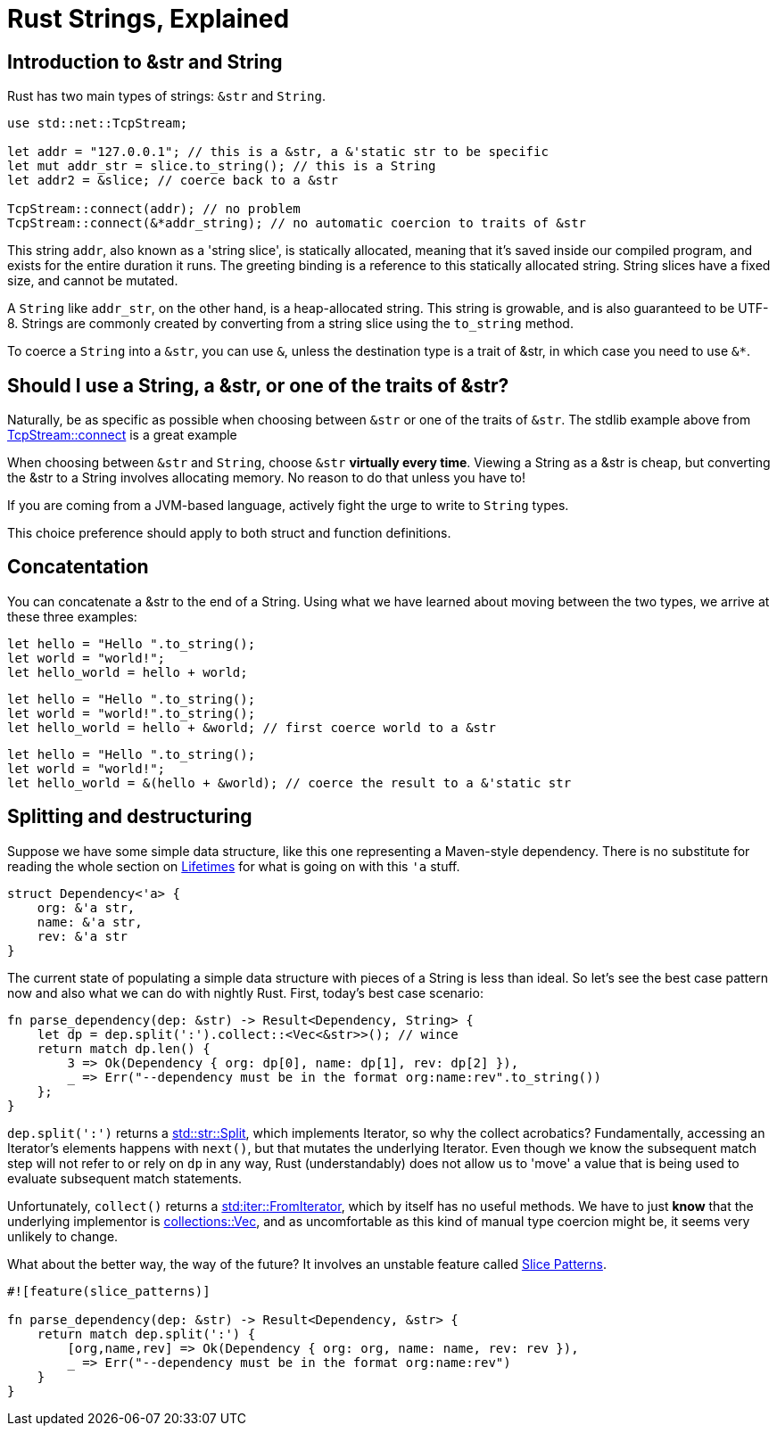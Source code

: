 = Rust Strings, Explained
:hp-tags: rust

== Introduction to &str and String

Rust has two main types of strings: `&str` and `String`.

[code,rust]
----
use std::net::TcpStream;

let addr = "127.0.0.1"; // this is a &str, a &'static str to be specific
let mut addr_str = slice.to_string(); // this is a String
let addr2 = &slice; // coerce back to a &str

TcpStream::connect(addr); // no problem
TcpStream::connect(&*addr_string); // no automatic coercion to traits of &str
----

This string `addr`, also known as a 'string slice', is statically allocated, meaning that it’s saved inside our compiled program, and exists for the entire duration it runs. The greeting binding is a reference to this statically allocated string. String slices have a fixed size, and cannot be mutated.

A `String` like `addr_str`, on the other hand, is a heap-allocated string. This string is growable, and is also guaranteed to be UTF-8. Strings are commonly created by converting from a string slice using the `to_string` method.

To coerce a `String` into a `&str`, you can use `&`, unless the destination type is a trait of &str, in which case you need to use `&*`.


== Should I use a String, a &str, or one of the traits of &str?

Naturally, be as specific as possible when choosing between `&str` or one of the traits of `&str`.  The stdlib example above from link:https://doc.rust-lang.org/std/net/struct.TcpStream.html#method.connect[TcpStream::connect] is a great example

When choosing between `&str` and `String`, choose `&str` **virtually every time**.  Viewing a String as a &str is cheap, but converting the &str to a String involves allocating memory. No reason to do that unless you have to!

If you are coming from a JVM-based language, actively fight the urge to write to `String` types.

This choice preference should apply to both struct and function definitions.

== Concatentation

You can concatenate a &str to the end of a String.  Using what we have learned about moving between the two types, we arrive at these three examples:

[code,rust]
----
let hello = "Hello ".to_string();
let world = "world!";
let hello_world = hello + world;
----

[code,rust]
----
let hello = "Hello ".to_string();
let world = "world!".to_string();
let hello_world = hello + &world; // first coerce world to a &str
----

[code,rust]
----
let hello = "Hello ".to_string();
let world = "world!";
let hello_world = &(hello + &world); // coerce the result to a &'static str
----

== Splitting and destructuring

Suppose we have some simple data structure, like this one representing a Maven-style  dependency.  There is no substitute for reading the whole section on link:https://doc.rust-lang.org/book/lifetimes.html[Lifetimes] for what is going on with this `'a` stuff.

[code,rust]
----
struct Dependency<'a> {
    org: &'a str,
    name: &'a str,
    rev: &'a str
}
----

The current state of populating a simple data structure with pieces of a String is less than ideal.  So let's see the best case pattern now and also what we can do with nightly Rust.  First, today's best case scenario:

[code,rust]
----
fn parse_dependency(dep: &str) -> Result<Dependency, String> {
    let dp = dep.split(':').collect::<Vec<&str>>(); // wince
    return match dp.len() {
        3 => Ok(Dependency { org: dp[0], name: dp[1], rev: dp[2] }),
        _ => Err("--dependency must be in the format org:name:rev".to_string())
    };
}

----

`dep.split(':')` returns a link:https://doc.rust-lang.org/std/str/struct.Split.html[std::str::Split], which implements Iterator, so why the collect acrobatics?  Fundamentally, accessing an Iterator's elements happens with `next()`, but that mutates the underlying Iterator.  Even though we know the subsequent match step will not refer to or rely on `dp` in any way, Rust (understandably) does not allow us to 'move' a value that is being used to evaluate subsequent match statements. 

Unfortunately, `collect()` returns a link:https://doc.rust-lang.org/std/iter/trait.FromIterator.html[std:iter::FromIterator], which by itself has no useful methods.  We have to just **know** that the underlying implementor is link:https://doc.rust-lang.org/collections/vec/struct.Vec.html[collections::Vec], and as uncomfortable as this kind of manual type coercion might be, it seems very unlikely to change.

What about the better way, the way of the future?  It involves an unstable feature called link:https://doc.rust-lang.org/book/slice-patterns.html[Slice Patterns].

[code,rust]
----
#![feature(slice_patterns)]

fn parse_dependency(dep: &str) -> Result<Dependency, &str> {
    return match dep.split(':') {
        [org,name,rev] => Ok(Dependency { org: org, name: name, rev: rev }),
        _ => Err("--dependency must be in the format org:name:rev")
    }
}
----